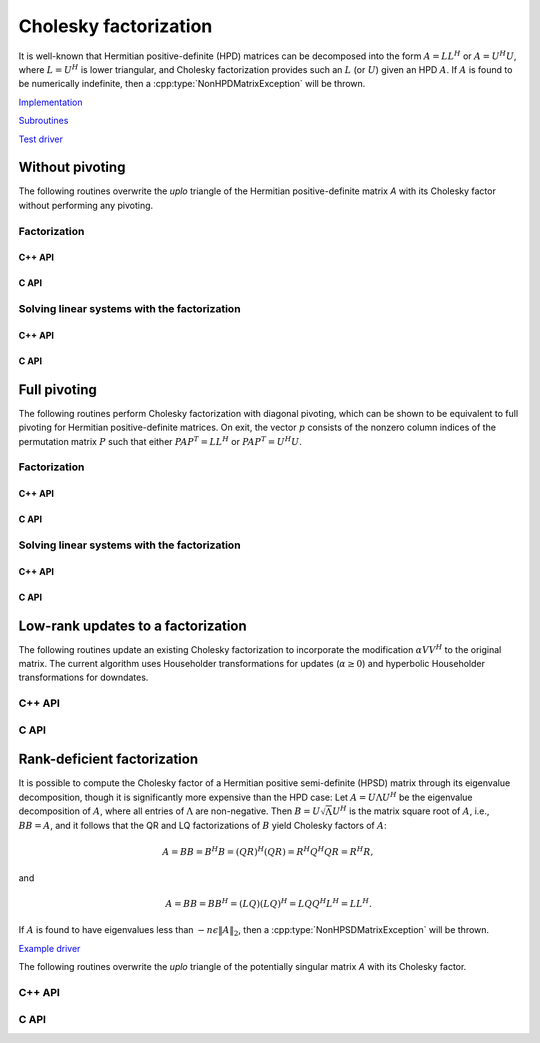 Cholesky factorization
======================
It is well-known that Hermitian positive-definite (HPD) matrices can be 
decomposed into the form :math:`A = L L^H` or :math:`A = U^H U`, where 
:math:`L=U^H` is lower triangular, and Cholesky factorization provides such an 
:math:`L` (or :math:`U`) given an HPD :math:`A`. If :math:`A` is found to be 
numerically indefinite, then a :cpp:type:`NonHPDMatrixException` will be 
thrown.

`Implementation <https://github.com/elemental/Elemental/blob/master/src/lapack-like/factor/Cholesky.cpp>`__

`Subroutines <https://github.com/elemental/Elemental/tree/master/src/lapack-like/factor/Cholesky>`__

`Test driver <https://github.com/elemental/Elemental/blob/master/tests/lapack-like/Cholesky.cpp>`__

Without pivoting
----------------
The following routines overwrite the `uplo` triangle of the Hermitian 
positive-definite matrix `A` with its Cholesky factor without performing any
pivoting.

Factorization
^^^^^^^^^^^^^

C++ API
"""""""

.. cpp:function:: void Cholesky( UpperOrLower uplo, Matrix<F>& A )
.. cpp:function:: void Cholesky( UpperOrLower uplo, AbstractDistMatrix<F>& A )


C API
"""""

.. c:function:: ElError ElCholesky_s( ElUpperOrLower uplo, ElMatrix_s A )
.. c:function:: ElError ElCholesky_d( ElUpperOrLower uplo, ElMatrix_d A )
.. c:function:: ElError ElCholesky_c( ElUpperOrLower uplo, ElMatrix_c A )
.. c:function:: ElError ElCholesky_z( ElUpperOrLower uplo, ElMatrix_z A )

.. c:function:: ElError ElCholeskyDist_s( ElUpperOrLower uplo, ElDistMatrix_s A )
.. c:function:: ElError ElCholeskyDist_d( ElUpperOrLower uplo, ElDistMatrix_d A )
.. c:function:: ElError ElCholeskyDist_c( ElUpperOrLower uplo, ElDistMatrix_c A )
.. c:function:: ElError ElCholeskyDist_z( ElUpperOrLower uplo, ElDistMatrix_z A )

Solving linear systems with the factorization
^^^^^^^^^^^^^^^^^^^^^^^^^^^^^^^^^^^^^^^^^^^^^

C++ API
"""""""

.. cpp:function:: void cholesky::SolveAfter( UpperOrLower uplo, Orientation orientation, const Matrix<F>& A, Matrix<F>& B )
.. cpp:function:: void cholesky::SolveAfter( UpperOrLower uplo, Orientation orientation, const AbstractDistMatrix<F>& A, AbstractDistMatrix<F>& B )

C API
"""""

.. c:function:: ElError ElSolveAfterCholesky_s( ElUpperOrLower uplo, ElOrientation orientation, ElConstMatrix_s A, ElMatrix_s B )
.. c:function:: ElError ElSolveAfterCholesky_d( ElUpperOrLower uplo, ElOrientation orientation, ElConstMatrix_d A, ElMatrix_d B )
.. c:function:: ElError ElSolveAfterCholesky_c( ElUpperOrLower uplo, ElOrientation orientation, ElConstMatrix_c A, ElMatrix_c B )
.. c:function:: ElError ElSolveAfterCholesky_z( ElUpperOrLower uplo, ElOrientation orientation, ElConstMatrix_z A, ElMatrix_z B )

.. c:function:: ElError ElSolveAfterCholeskyDist_s( ElUpperOrLower uplo, ElOrientation orientation, ElConstDistMatrix_s A, ElDistMatrix_s B )
.. c:function:: ElError ElSolveAfterCholeskyDist_d( ElUpperOrLower uplo, ElOrientation orientation, ElConstDistMatrix_d A, ElDistMatrix_d B )
.. c:function:: ElError ElSolveAfterCholeskyDist_c( ElUpperOrLower uplo, ElOrientation orientation, ElConstDistMatrix_c A, ElDistMatrix_c B )
.. c:function:: ElError ElSolveAfterCholeskyDist_z( ElUpperOrLower uplo, ElOrientation orientation, ElConstDistMatrix_z A, ElDistMatrix_z B )

Full pivoting
-------------
The following routines perform Cholesky factorization with diagonal pivoting,
which can be shown to be equivalent to full pivoting for Hermitian 
positive-definite matrices. On exit, the vector :math:`p` consists of the 
nonzero column indices of the permutation matrix :math:`P` such that either
:math:`P A P^T = L L^H` or :math:`P A P^T = U^H U`.

Factorization
^^^^^^^^^^^^^

C++ API
"""""""

.. cpp:function:: void Cholesky( UpperOrLower uplo, Matrix<F>& A, Matrix<int>& p )
.. cpp:function:: void Cholesky( UpperOrLower uplo, AbstractDistMatrix<F>& A, AbstractDistMatrix<int>& p )

C API
"""""

.. c:function:: ElError ElCholeskyPiv_s( ElUpperOrLower uplo, ElMatrix_s A, ElMatrix_i p )
.. c:function:: ElError ElCholeskyPiv_d( ElUpperOrLower uplo, ElMatrix_d A, ElMatrix_i p )
.. c:function:: ElError ElCholeskyPiv_c( ElUpperOrLower uplo, ElMatrix_c A, ElMatrix_i p )
.. c:function:: ElError ElCholeskyPiv_z( ElUpperOrLower uplo, ElMatrix_z A, ElMatrix_i p )

.. c:function:: ElError ElCholeskyPivDist_s( ElUpperOrLower uplo, ElDistMatrix_s A, ElMatrix_i p )
.. c:function:: ElError ElCholeskyPivDist_d( ElUpperOrLower uplo, ElDistMatrix_d A, ElMatrix_i p )
.. c:function:: ElError ElCholeskyPivDist_c( ElUpperOrLower uplo, ElDistMatrix_c A, ElMatrix_i p )
.. c:function:: ElError ElCholeskyPivDist_z( ElUpperOrLower uplo, ElDistMatrix_z A, ElMatrix_i p )

Solving linear systems with the factorization
^^^^^^^^^^^^^^^^^^^^^^^^^^^^^^^^^^^^^^^^^^^^^

C++ API
"""""""

.. cpp:function:: void cholesky::SolveAfter( UpperOrLower uplo, Orientation orientation, const Matrix<F>& A, Matrix<F>& B, Matrix<int>& p )
.. cpp:function:: void cholesky::SolveAfter( UpperOrLower uplo, Orientation orientation, const AbstractDistMatrix<F>& A, AbstractDistMatrix<F>& B, AbstractDistMatrix<int>& p )

C API
"""""

.. c:function:: ElError ElSolveAfterCholeskyPiv_s( ElUpperOrLower uplo, ElOrientation orientation, ElConstMatrix_s A, ElConstMatrix_i p, ElMatrix_s B )
.. c:function:: ElError ElSolveAfterCholeskyPiv_d( ElUpperOrLower uplo, ElOrientation orientation, ElConstMatrix_d A, ElConstMatrix_i p, ElMatrix_d B )
.. c:function:: ElError ElSolveAfterCholeskyPiv_c( ElUpperOrLower uplo, ElOrientation orientation, ElConstMatrix_c A, ElConstMatrix_i p, ElMatrix_c B )
.. c:function:: ElError ElSolveAfterCholeskyPiv_z( ElUpperOrLower uplo, ElOrientation orientation, ElConstMatrix_z A, ElConstMatrix_i p, ElMatrix_z B )

.. c:function:: ElError ElSolveAfterCholeskyPivDist_s( ElUpperOrLower uplo, ElOrientation orientation, ElConstDistMatrix_s A, ElConstDistMatrix_i p, ElDistMatrix_s B )
.. c:function:: ElError ElSolveAfterCholeskyPivDist_d( ElUpperOrLower uplo, ElOrientation orientation, ElConstDistMatrix_d A, ElConstDistMatrix_i p, ElDistMatrix_d B )
.. c:function:: ElError ElSolveAfterCholeskyPivDist_c( ElUpperOrLower uplo, ElOrientation orientation, ElConstDistMatrix_c A, ElConstDistMatrix_i p, ElDistMatrix_c B )
.. c:function:: ElError ElSolveAfterCholeskyPivDist_z( ElUpperOrLower uplo, ElOrientation orientation, ElConstDistMatrix_z A, ElConstDistMatrix_i p, ElDistMatrix_z B )

Low-rank updates to a factorization
-----------------------------------
The following routines update an existing Cholesky factorization to incorporate
the modification :math:`\alpha V V^H` to the original matrix. The current 
algorithm uses Householder transformations for updates (:math:`\alpha \ge 0`) 
and hyperbolic Householder transformations for downdates.

C++ API
^^^^^^^

.. cpp:function:: void CholeskyMod( UpperOrLower uplo, Matrix<F>& T, Base<F>& alpha, Matrix<F>& V )
.. cpp:function:: void CholeskyMod( UpperOrLower uplo, AbstractDistMatrix<F>& T, Base<F>& alpha, AbstractDistMatrix<F>& V )

C API
^^^^^

.. c:function:: ElError ElCholeskyMod_s( ElUpperOrLower uplo, ElMatrix_s T, float alpha, ElMatrix_s V )
.. c:function:: ElError ElCholeskyMod_d( ElUpperOrLower uplo, ElMatrix_d T, double alpha, ElMatrix_d V )
.. c:function:: ElError ElCholeskyMod_c( ElUpperOrLower uplo, ElMatrix_c T, float alpha, ElMatrix_c V )
.. c:function:: ElError ElCholeskyMod_z( ElUpperOrLower uplo, ElMatrix_z T, double alpha, ElMatrix_z V )

.. c:function:: ElError ElCholeskyModDist_s( ElUpperOrLower uplo, ElDistMatrix_s T, float alpha, ElDistMatrix_s V )
.. c:function:: ElError ElCholeskyModDist_d( ElUpperOrLower uplo, ElDistMatrix_d T, double alpha, ElDistMatrix_d V )
.. c:function:: ElError ElCholeskyModDist_c( ElUpperOrLower uplo, ElDistMatrix_c T, float alpha, ElDistMatrix_c V )
.. c:function:: ElError ElCholeskyModDist_z( ElUpperOrLower uplo, ElDistMatrix_z T, double alpha, ElDistMatrix_z V )

Rank-deficient factorization
----------------------------

It is possible to compute the Cholesky factor of a Hermitian positive
semi-definite (HPSD) matrix through its eigenvalue decomposition, though it
is significantly more expensive than the HPD case: Let :math:`A = U \Lambda U^H`
be the eigenvalue decomposition of :math:`A`, where all entries of
:math:`\Lambda` are non-negative. Then :math:`B = U \sqrt \Lambda U^H` is the
matrix square root of :math:`A`, i.e., :math:`B B = A`, and it follows that the
QR and LQ factorizations of :math:`B` yield Cholesky factors of :math:`A`:

.. math::
   A = B B = B^H B = (Q R)^H (Q R) = R^H Q^H Q R = R^H R,

and

.. math::
   A = B B = B B^H = (L Q) (L Q)^H = L Q Q^H L^H = L L^H.

If :math:`A` is found to have eigenvalues less than
:math:`-n \epsilon \| A \|_2`, then a :cpp:type:`NonHPSDMatrixException` will
be thrown.

`Example driver <https://github.com/elemental/Elemental/blob/master/examples/lapack-like/HPSDCholesky.cpp>`__

The following routines overwrite the `uplo` triangle of the potentially 
singular matrix `A` with its Cholesky factor.

C++ API
^^^^^^^

.. cpp:function:: void HPSDCholesky( UpperOrLower uplo, Matrix<F>& A )
.. cpp:function:: void HPSDCholesky( UpperOrLower uplo, AbstractDistMatrix<F>& A )

C API
^^^^^

.. c:function:: ElError ElHPSDCholesky_s( ElUpperOrLower uplo, ElMatrix_s A )
.. c:function:: ElError ElHPSDCholesky_d( ElUpperOrLower uplo, ElMatrix_d A )
.. c:function:: ElError ElHPSDCholesky_c( ElUpperOrLower uplo, ElMatrix_c A )
.. c:function:: ElError ElHPSDCholesky_z( ElUpperOrLower uplo, ElMatrix_z A )

.. c:function:: ElError ElHPSDCholeskyDist_s( ElUpperOrLower uplo, ElDistMatrix_s A )
.. c:function:: ElError ElHPSDCholeskyDist_d( ElUpperOrLower uplo, ElDistMatrix_d A )
.. c:function:: ElError ElHPSDCholeskyDist_c( ElUpperOrLower uplo, ElDistMatrix_c A )
.. c:function:: ElError ElHPSDCholeskyDist_z( ElUpperOrLower uplo, ElDistMatrix_z A )
